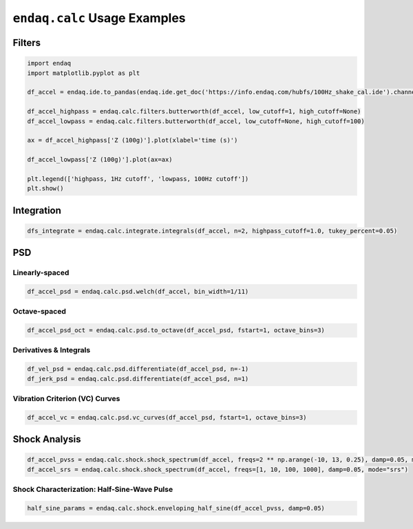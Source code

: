 =============================
``endaq.calc`` Usage Examples
=============================


Filters
~~~~~~~
.. code:: python

   import endaq
   import matplotlib.pyplot as plt

   df_accel = endaq.ide.to_pandas(endaq.ide.get_doc('https://info.endaq.com/hubfs/100Hz_shake_cal.ide').channels[8],time_mode='seconds')

   df_accel_highpass = endaq.calc.filters.butterworth(df_accel, low_cutoff=1, high_cutoff=None)
   df_accel_lowpass = endaq.calc.filters.butterworth(df_accel, low_cutoff=None, high_cutoff=100)

   ax = df_accel_highpass['Z (100g)'].plot(xlabel='time (s)')

   df_accel_lowpass['Z (100g)'].plot(ax=ax)

   plt.legend(['highpass, 1Hz cutoff', 'lowpass, 100Hz cutoff'])
   plt.show()

.. plot::

   import endaq
   import matplotlib.pyplot as plt

   df_accel = endaq.ide.to_pandas(endaq.ide.get_doc('https://info.endaq.com/hubfs/100Hz_shake_cal.ide').channels[8],time_mode='seconds')

   df_accel_highpass = endaq.calc.filters.butterworth(df_accel, low_cutoff=1, high_cutoff=None)
   df_accel_lowpass = endaq.calc.filters.butterworth(df_accel, low_cutoff=None, high_cutoff=100)

   ax = df_accel_highpass['Z (100g)'].plot(xlabel='time (s)')

   df_accel_lowpass['Z (100g)'].plot(ax=ax)

   plt.legend(['highpass, 1Hz cutoff', 'lowpass, 100Hz cutoff'])
   plt.show()

Integration
~~~~~~~~~~~

.. code:: python

   dfs_integrate = endaq.calc.integrate.integrals(df_accel, n=2, highpass_cutoff=1.0, tukey_percent=0.05)

PSD
~~~

Linearly-spaced
^^^^^^^^^^^^^^^

.. code:: python

   df_accel_psd = endaq.calc.psd.welch(df_accel, bin_width=1/11)

Octave-spaced
^^^^^^^^^^^^^

.. code:: python

   df_accel_psd_oct = endaq.calc.psd.to_octave(df_accel_psd, fstart=1, octave_bins=3)

Derivatives & Integrals
^^^^^^^^^^^^^^^^^^^^^^^

.. code:: python

   df_vel_psd = endaq.calc.psd.differentiate(df_accel_psd, n=-1)
   df_jerk_psd = endaq.calc.psd.differentiate(df_accel_psd, n=1)

Vibration Criterion (VC) Curves
^^^^^^^^^^^^^^^^^^^^^^^^^^^^^^^

.. code:: python

   df_accel_vc = endaq.calc.psd.vc_curves(df_accel_psd, fstart=1, octave_bins=3)

Shock Analysis
~~~~~~~~~~~~~~

.. code:: python

   df_accel_pvss = endaq.calc.shock.shock_spectrum(df_accel, freqs=2 ** np.arange(-10, 13, 0.25), damp=0.05, mode="pvss")
   df_accel_srs = endaq.calc.shock.shock_spectrum(df_accel, freqs=[1, 10, 100, 1000], damp=0.05, mode="srs")

Shock Characterization: Half-Sine-Wave Pulse
^^^^^^^^^^^^^^^^^^^^^^^^^^^^^^^^^^^^^^^^^^^^

.. code:: python

   half_sine_params = endaq.calc.shock.enveloping_half_sine(df_accel_pvss, damp=0.05)
